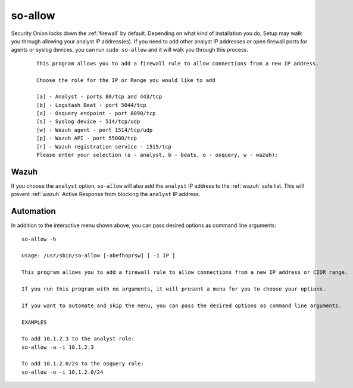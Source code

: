 .. _so-allow:

so-allow
========

Security Onion locks down the :ref:`firewall` by default. Depending on what kind of installation you do, Setup may walk you through allowing your analyst IP address(es). If you need to add other analyst IP addresses or open firewall ports for agents or syslog devices, you can run ``sudo so-allow`` and it will walk you through this process.

  ::
  
      This program allows you to add a firewall rule to allow connections from a new IP address.

      Choose the role for the IP or Range you would like to add

      [a] - Analyst - ports 80/tcp and 443/tcp
      [b] - Logstash Beat - port 5044/tcp
      [o] - Osquery endpoint - port 8090/tcp
      [s] - Syslog device - 514/tcp/udp
      [w] - Wazuh agent - port 1514/tcp/udp
      [p] - Wazuh API - port 55000/tcp
      [r] - Wazuh registration service - 1515/tcp
      Please enter your selection (a - analyst, b - beats, o - osquery, w - wazuh):


Wazuh
-----
If you choose the ``analyst`` option, ``so-allow`` will also add the ``analyst`` IP address to the :ref:`wazuh` safe list.  This will prevent :ref:`wazuh` Active Response from blocking the ``analyst`` IP address.

Automation
----------
In addition to the interactive menu shown above, you can pass desired options as command line arguments:

::

  so-allow -h

  Usage: /usr/sbin/so-allow [-abefhoprsw] [ -i IP ]

  This program allows you to add a firewall rule to allow connections from a new IP address or CIDR range.

  If you run this program with no arguments, it will present a menu for you to choose your options.

  If you want to automate and skip the menu, you can pass the desired options as command line arguments.

  EXAMPLES

  To add 10.1.2.3 to the analyst role:
  so-allow -a -i 10.1.2.3

  To add 10.1.2.0/24 to the osquery role:
  so-allow -o -i 10.1.2.0/24
